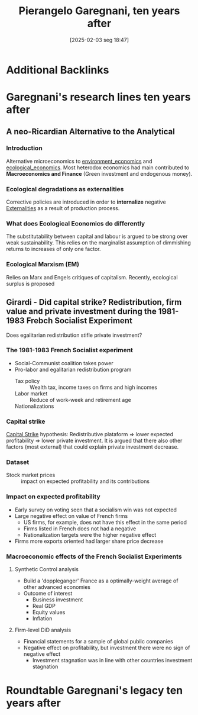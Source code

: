 #+title:      Pierangelo Garegnani, ten years after
#+date:       [2025-02-03 seg 18:47]
#+filetags:   :conferences:sraffian:
#+identifier: 20250203T184729
#+OPTIONS: num:nil ^:{} toc:nil

* Additional Backlinks

* Garegnani's research lines ten years after

** A neo-Ricardian Alternative to the Analytical

*** Introduction

Alternative microeconomics to [[denote:20250202T122123][environment_economics]] and [[denote:20250202T122013][ecological_economics]].
Most heterodox economics had main contributed to *Macroeconomics and Finance* (Green investment and endogenous money).

*** Ecological degradations as externalities

Corrective policies are introduced in order to *internalize* negative [[denote:20250202T114051][Externalities]] as a result of production process.

*** What does Ecological Economics do differently

The substitutability between capital and labour is argued to be strong over weak sustainability.
This relies on the marginalist assumption of dimmishing returns to increases of only one factor.

*** Ecological Marxism (EM)

Relies on Marx and Engels critiques of capitalism.
Recently, ecological surplus is proposed

** Girardi - Did capital strike? Redistribution, firm value and private investment during the 1981-1983 Frebch Socialist Experiment


Does egalitarian redistribution stifle private investment?

*** The 1981-1983 French Socialist experiment

- Social-Communist coalition takes power
- Pro-labor and egalitarian redistribution program
  - Tax policy :: Wealth tax, income taxes on firms and high incomes
  - Labor market :: Reduce of work-week and retirement age
  - Nationalizations ::

*** Capital strike

[[denote:20250202T115448][Capital Strike]] hypothesis: Redistributive plataform $\Rightarrow$ lower expected profitability $\Rightarrow$ lower private investment.
It is argued that there also other factors (most external) that could explain private investment decrease.

*** Dataset


- Stock market prices :: impact on expected profitability and its contributions

*** Impact on expected profitability

- Early survey on voting seen that a socialism win was not expected
- Large negative effect on value of French firms
  - US firms, for example, does not have this effect in the same period
  - Firms listed in French does not had a negative
  - Nationalization targets were the higher negative effect
- Firms more exports oriented had larger share price decrease

*** Macroeconomic effects of the French Socialist Experiments


**** Synthetic Control analysis

- Build a 'doppleganger' France as a optimally-weight average of other advanced economies
- Outcome of interest
  - Business investment
  - Real GDP
  - Equity values
  - Inflation

**** Firm-level DiD analysis


- Financial statements for a sample of global public companies
- Negative effect on profitability, but investment there were no sign of negative effect
  - Investment stagnation was in line with other countries investment stagnation





* Roundtable Garegnani's legacy ten years after
